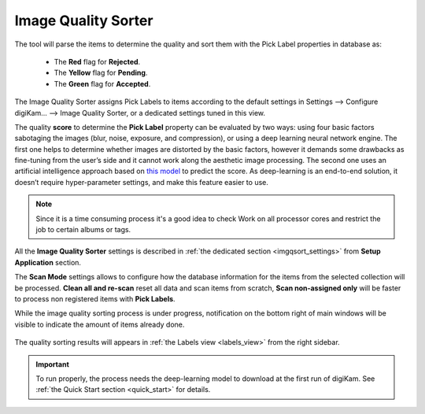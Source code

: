 .. meta::
   :description: digiKam Maintenance Tool to Sort Image by Quality
   :keywords: digiKam, documentation, user manual, photo management, open source, free, learn, easy, quality, pick-label, deep-learning

.. metadata-placeholder

   :authors: - digiKam Team

   :license: see Credits and License page for details (https://docs.digikam.org/en/credits_license.html)

.. _maintenance_quality:

Image Quality Sorter
====================

.. contents::

.. figure:: images/maintenance_quality_sorter.webp

The tool will parse the items to determine the quality and sort them with the Pick Label properties in database as:

   - The **Red** flag for **Rejected**.
   - The **Yellow** flag for **Pending**.
   - The **Green** flag for **Accepted**.

The Image Quality Sorter assigns Pick Labels to items according to the default settings in Settings --> Configure digiKam... --> Image Quality Sorter, or a dedicated settings tuned in this view.

The quality **score** to determine the **Pick Label** property can be evaluated by two ways: using four basic factors sabotaging the images (blur, noise, exposure, and compression), or using a deep learning neural network engine. The first one helps to determine whether images are distorted by the basic factors, however it demands some drawbacks as fine-tuning from the user’s side and it cannot work along the aesthetic image processing. The second one uses an artificial intelligence approach based on `this model <https://expertphotography.com/aesthetic-photography/>`_ to predict the score. As deep-learning is an end-to-end solution, it doesn’t require hyper-parameter settings, and make this feature easier to use.

.. note::

    Since it is a time consuming process it's a good idea to check Work on all processor cores and restrict the job to certain albums or tags. 

All the **Image Quality Sorter** settings is described in :ref:`the dedicated section <imgqsort_settings>` from **Setup Application** section.

The **Scan Mode** settings allows to configure how the database information for the items from the selected collection will be processed. **Clean all and re-scan** reset all data and scan items from scratch, **Scan non-assigned only** will be faster to process non registered items with **Pick Labels**.

While the image quality sorting process is under progress, notification on the bottom right of main windows will be visible to indicate the amount of items already done.

.. figure:: images/maintenance_quality_process.webp

The quality sorting results will appears in :ref:`the Labels view <labels_view>` from the right sidebar.

.. figure:: images/maintenance_pick_labels.webp

.. important::

   To run properly, the process needs the deep-learning model to download at the first run of digiKam. See :ref:`the Quick Start section <quick_start>` for details.
